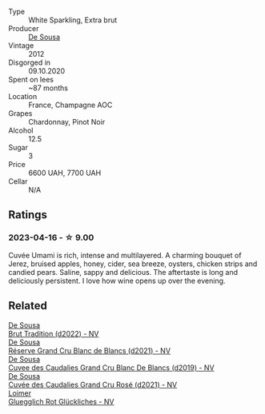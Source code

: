 #+attr_html: :class wine-main-image
[[file:/images/c9/0f0d65-bdfa-4b21-93fd-936e99a296c4/2023-02-20-22-14-53-IMG-5086@512.webp]]

- Type :: White Sparkling, Extra brut
- Producer :: [[barberry:/producers/6c0d7068-c072-49c5-980a-9f45b4d24541][De Sousa]]
- Vintage :: 2012
- Disgorged in :: 09.10.2020
- Spent on lees :: ~87 months
- Location :: France, Champagne AOC
- Grapes :: Chardonnay, Pinot Noir
- Alcohol :: 12.5
- Sugar :: 3
- Price :: 6600 UAH, 7700 UAH
- Cellar :: N/A

** Ratings

*** 2023-04-16 - ☆ 9.00

Cuvée Umami is rich, intense and multilayered. A charming bouquet of Jerez, bruised apples, honey, cider, sea breeze, oysters, chicken strips and candied pears. Saline, sappy and delicious. The aftertaste is long and deliciously persistent. I love how wine opens up over the evening.

** Related

#+begin_export html
<div class="flex-container">
  <a class="flex-item flex-item-left" href="/wines/124f0b28-e18a-488c-a8b4-776de6c93e37.html">
    <img class="flex-bottle" src="/images/12/4f0b28-e18a-488c-a8b4-776de6c93e37/2023-02-27-21-51-54-0B593394-E20A-41A8-B537-2FC91621EE99-1-105-c@512.webp"></img>
    <section class="h">De Sousa</section>
    <section class="h text-bolder">Brut Tradition (d2022) - NV</section>
  </a>

  <a class="flex-item flex-item-right" href="/wines/66132041-ecfd-4d79-8f67-6e7aa512947b.html">
    <img class="flex-bottle" src="/images/66/132041-ecfd-4d79-8f67-6e7aa512947b/2023-01-28-09-28-41-A0772CD8-C3A7-4332-A74B-D27F697E9FAC-1-105-c@512.webp"></img>
    <section class="h">De Sousa</section>
    <section class="h text-bolder">Réserve Grand Cru Blanc de Blancs (d2021) - NV</section>
  </a>

  <a class="flex-item flex-item-left" href="/wines/71d10b95-a6a2-4136-acfc-5edd0a1b2ed0.html">
    <img class="flex-bottle" src="/images/71/d10b95-a6a2-4136-acfc-5edd0a1b2ed0/2020-06-20-11-17-49-261250E7-6834-4978-AC4B-95D2C726F5B8-1-201-a@512.webp"></img>
    <section class="h">De Sousa</section>
    <section class="h text-bolder">Cuvee des Caudalies Grand Cru Blanc De Blancs (d2019) - NV</section>
  </a>

  <a class="flex-item flex-item-right" href="/wines/97722c60-4efd-412c-9474-a050d8e513d4.html">
    <img class="flex-bottle" src="/images/97/722c60-4efd-412c-9474-a050d8e513d4/2022-11-29-10-46-35-IMG-3499@512.webp"></img>
    <section class="h">De Sousa</section>
    <section class="h text-bolder">Cuvée des Caudalies Grand Cru Rosé (d2021) - NV</section>
  </a>

  <a class="flex-item flex-item-left" href="/wines/9e508cc6-0fed-456f-86e2-82d15cecccef.html">
    <img class="flex-bottle" src="/images/9e/508cc6-0fed-456f-86e2-82d15cecccef/2023-04-01-09-50-18-ABA27A0D-A902-4149-BD7C-FDA7CC679F1C-1-102-o@512.webp"></img>
    <section class="h">Loimer</section>
    <section class="h text-bolder">Gluegglich Rot Glückliches - NV</section>
  </a>

</div>
#+end_export
